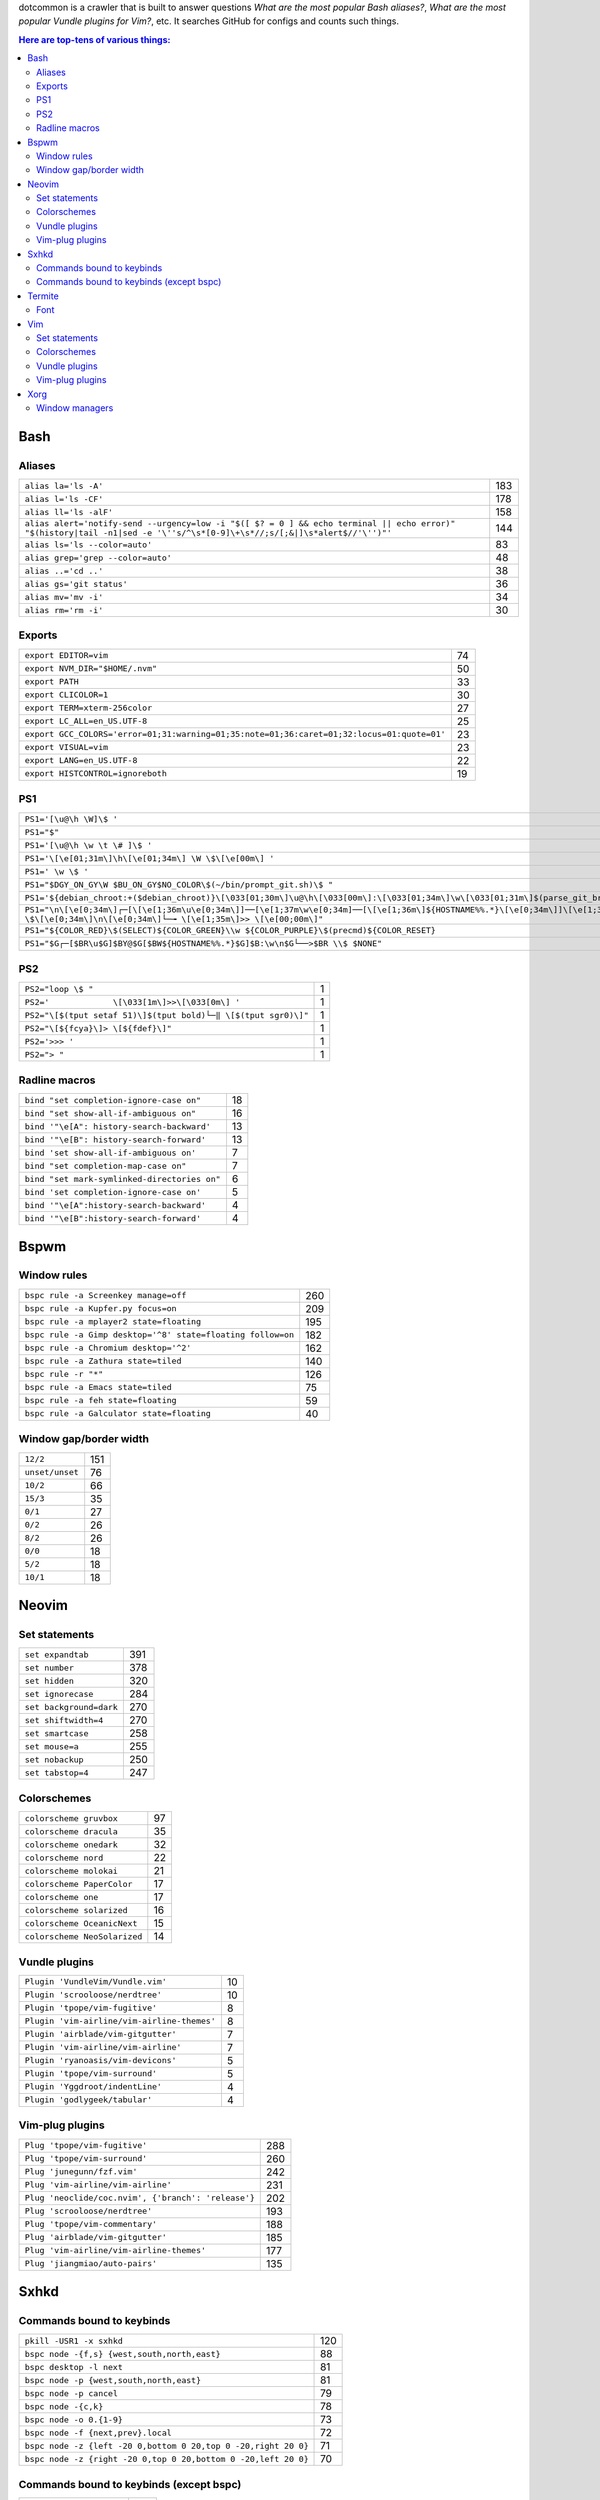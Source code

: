 dotcommon is a crawler that is built to answer questions
*What are the most popular Bash aliases?*,
*What are the most popular Vundle plugins for Vim?*, etc.
It searches GitHub for configs and counts such things.

.. contents:: Here are top-tens of various things:

Bash
----


Aliases
~~~~~~~


========================================================================================================================================================================  ===
``alias la='ls -A'``                                                                                                                                                      183
``alias l='ls -CF'``                                                                                                                                                      178
``alias ll='ls -alF'``                                                                                                                                                    158
``alias alert='notify-send --urgency=low -i "$([ $? = 0 ] && echo terminal || echo error)" "$(history|tail -n1|sed -e '\''s/^\s*[0-9]\+\s*//;s/[;&|]\s*alert$//'\'')"'``  144
``alias ls='ls --color=auto'``                                                                                                                                             83
``alias grep='grep --color=auto'``                                                                                                                                         48
``alias ..='cd ..'``                                                                                                                                                       38
``alias gs='git status'``                                                                                                                                                  36
``alias mv='mv -i'``                                                                                                                                                       34
``alias rm='rm -i'``                                                                                                                                                       30
========================================================================================================================================================================  ===


Exports
~~~~~~~


==========================================================================================  ==
``export EDITOR=vim``                                                                       74
``export NVM_DIR="$HOME/.nvm"``                                                             50
``export PATH``                                                                             33
``export CLICOLOR=1``                                                                       30
``export TERM=xterm-256color``                                                              27
``export LC_ALL=en_US.UTF-8``                                                               25
``export GCC_COLORS='error=01;31:warning=01;35:note=01;36:caret=01;32:locus=01:quote=01'``  23
``export VISUAL=vim``                                                                       23
``export LANG=en_US.UTF-8``                                                                 22
``export HISTCONTROL=ignoreboth``                                                           19
==========================================================================================  ==


PS1
~~~


=============================================================================================================================================================================================  ==
``PS1='[\u@\h \W]\$ '``                                                                                                                                                                        29
``PS1="$"``                                                                                                                                                                                    28
``PS1='[\u@\h \w \t \# ]\$ '``                                                                                                                                                                  2
``PS1='\[\e[01;31m\]\h\[\e[01;34m\] \W \$\[\e[00m\] '``                                                                                                                                         2
``PS1=' \w \$ '``                                                                                                                                                                               2
``PS1="$DGY_ON_GY\W $BU_ON_GY$NO_COLOR\$(~/bin/prompt_git.sh)\$ "``                                                                                                                             2
``PS1='${debian_chroot:+($debian_chroot)}\[\033[01;30m\]\u@\h\[\033[00m\]:\[\033[01;34m\]\w\[\033[01;31m\]$(parse_git_branch)\[\033[00m\]\$\n'``                                                2
``PS1="\n\[\e[0;34m\]┌─[\[\e[1;36m\u\e[0;34m\]]──[\e[1;37m\w\e[0;34m]──[\[\e[1;36m\]${HOSTNAME%%.*}\[\e[0;34m\]]\[\e[1;35m\]: \$\[\e[0;34m\]\n\[\e[0;34m\]└─╼ \[\e[1;35m\]>> \[\e[00;00m\]"``   2
``PS1="${COLOR_RED}\$(SELECT)${COLOR_GREEN}\\w ${COLOR_PURPLE}\$(precmd)${COLOR_RESET}``                                                                                                        2
``PS1="$G┌─[$BR\u$G]$BY@$G[$BW${HOSTNAME%%.*}$G]$B:\w\n$G└──>$BR \\$ $NONE"``                                                                                                                   2
=============================================================================================================================================================================================  ==


PS2
~~~


==============================================================  =
``PS2="loop \$ "``                                              1
``PS2='             \[\033[1m\]>>\[\033[0m\] '``                1
``PS2="\[$(tput setaf 51)\]$(tput bold)└─‖ \[$(tput sgr0)\]"``  1
``PS2="\[${fcya}\]> \[${fdef}\]"``                              1
``PS2='>>> '``                                                  1
``PS2="> "``                                                    1
==============================================================  =


Radline macros
~~~~~~~~~~~~~~


============================================  ==
``bind "set completion-ignore-case on"``      18
``bind "set show-all-if-ambiguous on"``       16
``bind '"\e[A": history-search-backward'``    13
``bind '"\e[B": history-search-forward'``     13
``bind 'set show-all-if-ambiguous on'``        7
``bind "set completion-map-case on"``          7
``bind "set mark-symlinked-directories on"``   6
``bind 'set completion-ignore-case on'``       5
``bind '"\e[A":history-search-backward'``      4
``bind '"\e[B":history-search-forward'``       4
============================================  ==


Bspwm
-----


Window rules
~~~~~~~~~~~~


===========================================================  ===
``bspc rule -a Screenkey manage=off``                        260
``bspc rule -a Kupfer.py focus=on``                          209
``bspc rule -a mplayer2 state=floating``                     195
``bspc rule -a Gimp desktop='^8' state=floating follow=on``  182
``bspc rule -a Chromium desktop='^2'``                       162
``bspc rule -a Zathura state=tiled``                         140
``bspc rule -r "*"``                                         126
``bspc rule -a Emacs state=tiled``                            75
``bspc rule -a feh state=floating``                           59
``bspc rule -a Galculator state=floating``                    40
===========================================================  ===


Window gap/border width
~~~~~~~~~~~~~~~~~~~~~~~


===============  ===
``12/2``         151
``unset/unset``   76
``10/2``          66
``15/3``          35
``0/1``           27
``0/2``           26
``8/2``           26
``0/0``           18
``5/2``           18
``10/1``          18
===============  ===


Neovim
------


Set statements
~~~~~~~~~~~~~~


=======================  ===
``set expandtab``        391
``set number``           378
``set hidden``           320
``set ignorecase``       284
``set background=dark``  270
``set shiftwidth=4``     270
``set smartcase``        258
``set mouse=a``          255
``set nobackup``         250
``set tabstop=4``        247
=======================  ===


Colorschemes
~~~~~~~~~~~~


============================  ==
``colorscheme gruvbox``       97
``colorscheme dracula``       35
``colorscheme onedark``       32
``colorscheme nord``          22
``colorscheme molokai``       21
``colorscheme PaperColor``    17
``colorscheme one``           17
``colorscheme solarized``     16
``colorscheme OceanicNext``   15
``colorscheme NeoSolarized``  14
============================  ==


Vundle plugins
~~~~~~~~~~~~~~


===========================================  ==
``Plugin 'VundleVim/Vundle.vim'``            10
``Plugin 'scrooloose/nerdtree'``             10
``Plugin 'tpope/vim-fugitive'``               8
``Plugin 'vim-airline/vim-airline-themes'``   8
``Plugin 'airblade/vim-gitgutter'``           7
``Plugin 'vim-airline/vim-airline'``          7
``Plugin 'ryanoasis/vim-devicons'``           5
``Plugin 'tpope/vim-surround'``               5
``Plugin 'Yggdroot/indentLine'``              4
``Plugin 'godlygeek/tabular'``                4
===========================================  ==


Vim-plug plugins
~~~~~~~~~~~~~~~~


===================================================  ===
``Plug 'tpope/vim-fugitive'``                        288
``Plug 'tpope/vim-surround'``                        260
``Plug 'junegunn/fzf.vim'``                          242
``Plug 'vim-airline/vim-airline'``                   231
``Plug 'neoclide/coc.nvim', {'branch': 'release'}``  202
``Plug 'scrooloose/nerdtree'``                       193
``Plug 'tpope/vim-commentary'``                      188
``Plug 'airblade/vim-gitgutter'``                    185
``Plug 'vim-airline/vim-airline-themes'``            177
``Plug 'jiangmiao/auto-pairs'``                      135
===================================================  ===


Sxhkd
-----


Commands bound to keybinds
~~~~~~~~~~~~~~~~~~~~~~~~~~


==============================================================  ===
``pkill -USR1 -x sxhkd``                                        120
``bspc node -{f,s} {west,south,north,east}``                     88
``bspc desktop -l next``                                         81
``bspc node -p {west,south,north,east}``                         81
``bspc node -p cancel``                                          79
``bspc node -{c,k}``                                             78
``bspc node -o 0.{1-9}``                                         73
``bspc node -f {next,prev}.local``                               72
``bspc node -z {left -20 0,bottom 0 20,top 0 -20,right 20 0}``   71
``bspc node -z {right -20 0,top 0 20,bottom 0 -20,left 20 0}``   70
==============================================================  ===


Commands bound to keybinds (except bspc)
~~~~~~~~~~~~~~~~~~~~~~~~~~~~~~~~~~~~~~~~


========================  ===
``pkill -USR1 -x sxhkd``  120
``firefox``                61
``playerctl play-pause``   56
``# handled by dwm``       53
``thunar``                 51
``termite``                50
``alacritty``              48
``dmenu_run``              48
``rofi -show run``         47
``pavucontrol``            47
========================  ===


Termite
-------


Font
~~~~


=============================  ==
``font = monospace 9``         55
``font = monospace 12``        53
``font = monospace 11``        36
``font = monospace 10``        22
``font = hack 10``             18
``font = hack 11``             16
``font = source code pro 10``  16
``font = source code pro 11``  13
``font = hack 12``             12
``font = hack 9``              11
=============================  ==


Vim
---


Set statements
~~~~~~~~~~~~~~


======================  ===
``set expandtab``       434
``set number``          415
``set laststatus=2``    339
``set hlsearch``        339
``set shiftwidth=4``    323
``set nocompatible``    312
``set incsearch``       307
``set tabstop=4``       300
``set encoding=utf-8``  291
``set ignorecase``      290
======================  ===


Colorschemes
~~~~~~~~~~~~


==========================  ==
``colorscheme gruvbox``     65
``colorscheme solarized``   41
``colorscheme desert``      26
``colorscheme molokai``     21
``colorscheme onedark``     18
``colorscheme jellybeans``  17
``colorscheme dracula``     16
``colorscheme PaperColor``  13
``colorscheme nord``        10
``colorscheme elflord``      9
==========================  ==


Vundle plugins
~~~~~~~~~~~~~~


===========================================  ===
``Plugin 'VundleVim/Vundle.vim'``            117
``Plugin 'tpope/vim-fugitive'``               70
``Plugin 'scrooloose/nerdtree'``              69
``Plugin 'tpope/vim-surround'``               49
``Plugin 'vim-airline/vim-airline'``          46
``Plugin 'vim-airline/vim-airline-themes'``   35
``Plugin 'kien/ctrlp.vim'``                   33
``Plugin 'pangloss/vim-javascript'``          28
``Plugin 'gmarik/Vundle.vim'``                27
``Plugin 'scrooloose/nerdcommenter'``         25
===========================================  ===


Vim-plug plugins
~~~~~~~~~~~~~~~~


=========================================  ===
``Plug 'tpope/vim-fugitive'``              149
``Plug 'tpope/vim-surround'``              142
``Plug 'junegunn/fzf.vim'``                127
``Plug 'vim-airline/vim-airline'``         124
``Plug 'scrooloose/nerdtree'``             110
``Plug 'airblade/vim-gitgutter'``          107
``Plug 'vim-airline/vim-airline-themes'``   87
``Plug 'tpope/vim-commentary'``             87
``Plug 'itchyny/lightline.vim'``            79
``Plug 'tpope/vim-repeat'``                 67
=========================================  ===


Xorg
----


Window managers
~~~~~~~~~~~~~~~


========================  ===
``exec i3``               223
``exec bspwm``            129
``exec dwm``               94
``exec awesome``           28
``exec xmonad``            23
``exec $(get_session)``    20
``exec openbox-session``   15
``exec emacs``              8
``exec startplasma-x11``    7
``exec sowm``               6
========================  ===

